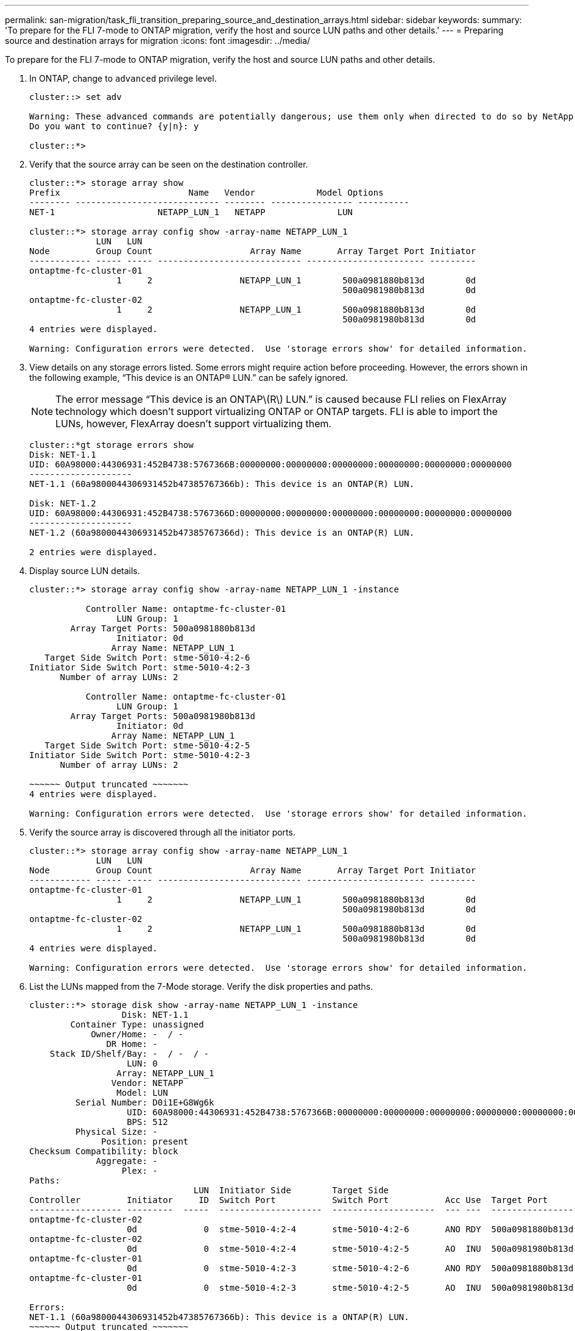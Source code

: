 ---
permalink: san-migration/task_fli_transition_preparing_source_and_destination_arrays.html
sidebar: sidebar
keywords:
summary: 'To prepare for the FLI 7-mode to ONTAP migration, verify the host and source LUN paths and other details.'
---
= Preparing source and destination arrays for migration
:icons: font
:imagesdir: ../media/

[.lead]
To prepare for the FLI 7-mode to ONTAP migration, verify the host and source LUN paths and other details.

. In ONTAP, change to `advanced` privilege level.
+
----
cluster::> set adv

Warning: These advanced commands are potentially dangerous; use them only when directed to do so by NetApp personnel.
Do you want to continue? {y|n}: y

cluster::*>
----

. Verify that the source array can be seen on the destination controller.
+
----
cluster::*> storage array show
Prefix                         Name   Vendor            Model Options
-------- ---------------------------- -------- ---------------- ----------
NET-1                    NETAPP_LUN_1   NETAPP              LUN

cluster::*> storage array config show -array-name NETAPP_LUN_1
             LUN   LUN
Node         Group Count                   Array Name       Array Target Port Initiator
------------ ----- ----- ---------------------------- ----------------------- ---------
ontaptme-fc-cluster-01
                 1     2                 NETAPP_LUN_1        500a0981880b813d        0d
                                                             500a0981980b813d        0d
ontaptme-fc-cluster-02
                 1     2                 NETAPP_LUN_1        500a0981880b813d        0d
                                                             500a0981980b813d        0d
4 entries were displayed.

Warning: Configuration errors were detected.  Use 'storage errors show' for detailed information.
----

. View details on any storage errors listed. Some errors might require action before proceeding. However, the errors shown in the following example, "`This device is an ONTAP(R) LUN.`" can be safely ignored.
+
[NOTE]
====
The error message “This device is an ONTAP\(R\) LUN.” is caused because FLI relies on FlexArray technology which doesn’t support virtualizing ONTAP or ONTAP targets. FLI is able to import the LUNs, however, FlexArray doesn’t support virtualizing them.
====

+
----
cluster::*gt storage errors show
Disk: NET-1.1
UID: 60A98000:44306931:452B4738:5767366B:00000000:00000000:00000000:00000000:00000000:00000000
--------------------
NET-1.1 (60a9800044306931452b47385767366b): This device is an ONTAP(R) LUN.

Disk: NET-1.2
UID: 60A98000:44306931:452B4738:5767366D:00000000:00000000:00000000:00000000:00000000:00000000
--------------------
NET-1.2 (60a9800044306931452b47385767366d): This device is an ONTAP(R) LUN.

2 entries were displayed.
----

. Display source LUN details.
+
----
cluster::*> storage array config show -array-name NETAPP_LUN_1 -instance

           Controller Name: ontaptme-fc-cluster-01
                 LUN Group: 1
        Array Target Ports: 500a0981880b813d
                 Initiator: 0d
                Array Name: NETAPP_LUN_1
   Target Side Switch Port: stme-5010-4:2-6
Initiator Side Switch Port: stme-5010-4:2-3
      Number of array LUNs: 2

           Controller Name: ontaptme-fc-cluster-01
                 LUN Group: 1
        Array Target Ports: 500a0981980b813d
                 Initiator: 0d
                Array Name: NETAPP_LUN_1
   Target Side Switch Port: stme-5010-4:2-5
Initiator Side Switch Port: stme-5010-4:2-3
      Number of array LUNs: 2

~~~~~~ Output truncated ~~~~~~~
4 entries were displayed.

Warning: Configuration errors were detected.  Use 'storage errors show' for detailed information.
----

. Verify the source array is discovered through all the initiator ports.
+
----
cluster::*> storage array config show -array-name NETAPP_LUN_1
             LUN   LUN
Node         Group Count                   Array Name       Array Target Port Initiator
------------ ----- ----- ---------------------------- ----------------------- ---------
ontaptme-fc-cluster-01
                 1     2                 NETAPP_LUN_1        500a0981880b813d        0d
                                                             500a0981980b813d        0d
ontaptme-fc-cluster-02
                 1     2                 NETAPP_LUN_1        500a0981880b813d        0d
                                                             500a0981980b813d        0d
4 entries were displayed.

Warning: Configuration errors were detected.  Use 'storage errors show' for detailed information.
----

. List the LUNs mapped from the 7-Mode storage. Verify the disk properties and paths.
+
----
cluster::*> storage disk show -array-name NETAPP_LUN_1 -instance
                  Disk: NET-1.1
        Container Type: unassigned
            Owner/Home: -  / -
               DR Home: -
    Stack ID/Shelf/Bay: -  / -  / -
                   LUN: 0
                 Array: NETAPP_LUN_1
                Vendor: NETAPP
                 Model: LUN
         Serial Number: D0i1E+G8Wg6k
                   UID: 60A98000:44306931:452B4738:5767366B:00000000:00000000:00000000:00000000:00000000:00000000
                   BPS: 512
         Physical Size: -
              Position: present
Checksum Compatibility: block
             Aggregate: -
                  Plex: -
Paths:
                                LUN  Initiator Side        Target Side                                                        Link
Controller         Initiator     ID  Switch Port           Switch Port           Acc Use  Target Port                TPGN    Speed      I/O KB/s          IOPS
------------------ ---------  -----  --------------------  --------------------  --- ---  -----------------------  ------  -------  ------------  ------------
ontaptme-fc-cluster-02
                   0d             0  stme-5010-4:2-4       stme-5010-4:2-6       ANO RDY  500a0981880b813d              1   4 Gb/S             0             0
ontaptme-fc-cluster-02
                   0d             0  stme-5010-4:2-4       stme-5010-4:2-5       AO  INU  500a0981980b813d              0   4 Gb/S             0             0
ontaptme-fc-cluster-01
                   0d             0  stme-5010-4:2-3       stme-5010-4:2-6       ANO RDY  500a0981880b813d              1   4 Gb/S             0             0
ontaptme-fc-cluster-01
                   0d             0  stme-5010-4:2-3       stme-5010-4:2-5       AO  INU  500a0981980b813d              0   4 Gb/S             0             0

Errors:
NET-1.1 (60a9800044306931452b47385767366b): This device is a ONTAP(R) LUN.
~~~~~~ Output truncated ~~~~~~~
2 entries were displayed.
----

. Verify the source LUN is marked as foreign.
+
----
cluster::*> storage disk show -array-name NETAPP_LUN_1
                     Usable           Disk    Container   Container
Disk                   Size Shelf Bay Type    Type        Name      Owner
---------------- ---------- ----- --- ------- ----------- --------- --------
NET-1.1                   -     -   - LUN     unassigned  -         -
NET-1.2                   -     -   - LUN     foreign     -         -
2 entries were displayed.
----

. Serial numbers are used in FLI LUN import commands. List all foreign LUNs and their serial numbers.
+
----
cluster::*> storage disk show -container-type foreign -fields serial-number
disk    serial-number
------- --------------------------------
NET-1.2 D0i1E+G8Wg6m
----

. Create the target LUN. The LUN create command detects the size and alignment based on partition offset and creates the LUN accordingly with the foreign-disk argument
+
----
cluster::*> vol create -vserver fli_72C -volume flivol -aggregate aggr1 -size 10G
[Job 12523] Job succeeded: Successful
----

. Verify volume.
+
----
cluster::*> vol show -vserver fli_72C
Vserver   Volume       Aggregate    State      Type       Size  Available Used%
--------- ------------ ------------ ---------- ---- ---------- ---------- -----
fli_72C   flivol       aggr1        online     RW         10GB     9.50GB    5%
fli_72C   rootvol      aggr1        online     RW          1GB    972.6MB    5%
2 entries were displayed.
----

. Create the target LUN.
+
----
cluster::*> lun create -vserver fli_72C -path /vol/flivol/72Clun1 -ostype windows_2008 -foreign-disk D0i1E+G8Wg6m

Created a LUN of size 3g (3224309760)
----

. Verify new LUN.
+
----
cluster::*> lun show -vserver fli_72C
Vserver   Path                            State   Mapped   Type        Size
--------- ------------------------------- ------- -------- -------- --------
fli_72C   /vol/flivol/72Clun1             online  unmapped windows_2008
                                                                      3.00GB
----

. Create an igroup of protocol FCP with host initiators.
+
----
cluster::*> lun igroup create -vserver fli_72C -igroup 72C_g1 -protocol fcp -ostype windows –initiator 10:00:00:00:c9:e6:e2:79

cluster::*> lun igroup show -vserver fli_72C -igroup 72C_g1
          Vserver Name: fli_72C
           Igroup Name: 72C_g1
              Protocol: fcp
               OS Type: windows
Portset Binding Igroup: -
           Igroup UUID: 7bc184b1-dcac-11e4-9a88-00a0981cc318
                  ALUA: true
            Initiators: 10:00:00:00:c9:e6:e2:79 (logged in)
----

. Map the test LUN to the test igroup.
+
----
cluster::*> lun map -vserver fli_72C -path /vol/flivol/72Clun1 -igroup 72C_g1

cluster::*> lun mapping show -vserver fli_72C
Vserver    Path                                      Igroup   LUN ID  Protocol
---------- ----------------------------------------  -------  ------  --------
fli_72C    /vol/flivol/72Clun1                       72C_g1        0  fcp
----

. Offline the test LUN.
+
----
cluster::*> lun offline -vserver fli_72C -path /vol/flivol/72Clun1

Warning: This command will take LUN "/vol/flivol/72Clun1" in Vserver "fli_72C" offline.
Do you want to continue? {y|n}: y

cluster::*> lun show -vserver fli_72C
Vserver   Path                            State   Mapped   Type        Size
--------- ------------------------------- ------- -------- -------- --------
fli_72C   /vol/flivol/72Clun1             offline mapped   windows_2008
                                                                      3.00GB
----

. Create import relationship between new LUN and foreign LUN.
+
----
cluster::*> lun import create -vserver fli_72C -path /vol/flivol/72Clun1 -foreign-disk D0i1E+G8Wg6m

cluster::*> lun import show -vserver fli_72C -path /vol/flivol/72Clun1
vserver foreign-disk   path                operation admin operational percent
                                         in progress state state       complete
-------------------------------------------------------------------------------
fli_72C D0i1E+G8Wg6m   /vol/flivol/72Clun1 import    stopped
                                                           stopped            0
----
